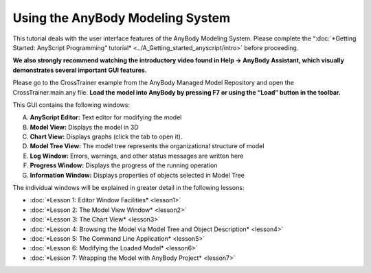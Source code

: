 Using the AnyBody Modeling System
=================================

This tutorial deals with the user interface features of the AnyBody
Modeling System. Please complete the “\ :doc:`*Getting Started: AnyScript
Programming” tutorial* <../A_Getting_started_anyscript/intro>`
before proceeding.

**We also strongly recommend watching the introductory video found in
Help -> AnyBody Assistant, which visually demonstrates several important
GUI features.**

|Intro video|

Please go to the CrossTrainer example from the AnyBody Managed Model
Repository and open the CrossTrainer.main.any file. **Load the model
into AnyBody by pressing F7 or using the “Load” button in the toolbar.**

|GUI elements|

This GUI contains the following windows:

A. **AnyScript Editor:** Text editor for modifying the model

B. **Model View:** Displays the model in 3D

C. **Chart View:** Displays graphs (click the tab to open it).

D. **Model Tree View:** The model tree represents the organizational
   structure of model

E. **Log Window:** Errors, warnings, and other status messages are
   written here

F. **Progress Window:** Displays the progress of the running operation

G. **Information Window:** Displays properties of objects selected in
   Model Tree

The individual windows will be explained in greater detail in the
following lessons:

-  :doc:`*Lesson 1: Editor Window Facilities* <lesson1>`

-  :doc:`*Lesson 2: The Model View Window* <lesson2>`

-  :doc:`*Lesson 3: The Chart View* <lesson3>`

-  :doc:`*Lesson 4: Browsing the Model via Model Tree and Object
   Description* <lesson4>`

-  :doc:`*Lesson 5: The Command Line Application* <lesson5>`

-  :doc:`*Lesson 6: Modifying the Loaded Model* <lesson6>`

-  :doc:`*Lesson 7: Wrapping the Model with AnyBody
   Project* <lesson7>`


.. rst-class:: without-title
.. seealso::
    **Next lesson:** :doc:`lesson1`.




.. |Intro video| image:: _static/intro/image2.png
   :width: 7.08091in
   :height: 3.79861in
.. |GUI elements| image:: _static/intro/image3.png
   :width: 6.68542in
   :height: 3.92569in
